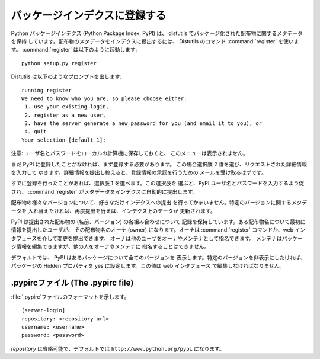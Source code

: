 .. _package-index:

***************
パッケージインデクスに登録する
***************

Python パッケージインデクス (Python Package Index, PyPI) は、 distutils
でパッケージ化された配布物に関するメタデータを保持 しています。配布物のメタデータをインデクスに提出するには、  Distutils のコマンド
:command:`register` を使います。 :command:`register` は以下のように起動します::

   python setup.py register

Distutils は以下のようなプロンプトを出します::

   running register
   We need to know who you are, so please choose either:
    1. use your existing login,
    2. register as a new user,
    3. have the server generate a new password for you (and email it to you), or
    4. quit
   Your selection [default 1]:

注意: ユーザ名とパスワードをローカルの計算機に保存しておくと、 このメニューは表示されません。

まだ PyPI に登録したことがなければ、まず登録する必要があります。 この場合選択肢 2 番を選び、リクエストされた詳細情報を入力して
ゆきます。詳細情報を提出し終えると、登録情報の承認を行うための メールを受け取るはずです。

すでに登録を行ったことがあれば、選択肢 1 を選べます。この選択肢を 選ぶと、PyPI ユーザ名とパスワードを入力するよう促され、
:command:`register` がメタデータをインデクスに自動的に提出します。

配布物の様々なバージョンについて、好きなだけインデクスへの提出 を行ってかまいません。特定のバージョンに関するメタデータを
入れ替えたければ、再度提出を行えば、インデクス上のデータが 更新されます。

PyPI は提出された配布物の (名前、バージョン) の各組み合わせについて 記録を保持しています。ある配布物名について最初に情報を提出したユーザが、
その配布物名のオーナ (owner) になります。オーナは :command:`register` コマンドか、web
インタフェースを介して変更を提出できます。 オーナは他のユーザをオーナやメンテナとして指名できます。
メンテナはパッケージ情報を編集できますが、他の人をオーナやメンテナに 指名することはできません。

デフォルトでは、 PyPI はあるパッケージについて全てのバージョンを 表示します。特定のバージョンを非表示にしたければ、パッケージの Hidden
プロパティを yes に設定します。この値は web インタフェース で編集しなければなりません。


.. _pypirc:

.pypircファイル (The .pypirc file)
==============================

:file:`.pypirc`ファイルのフォーマットを示します。 ::

   [server-login]
   repository: <repository-url>
   username: <username>
   password: <password>

*repository* は省略可能で、デフォルトでは ``http://www.python.org/pypi`` になります。


